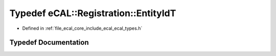 .. _exhale_typedef_ecal__types_8h_1a52a7ccff0f1e754f5a13675483e40db6:

Typedef eCAL::Registration::EntityIdT
=====================================

- Defined in :ref:`file_ecal_core_include_ecal_ecal_types.h`


Typedef Documentation
---------------------


.. doxygentypedef:: eCAL::Registration::EntityIdT
   :project: eCAL